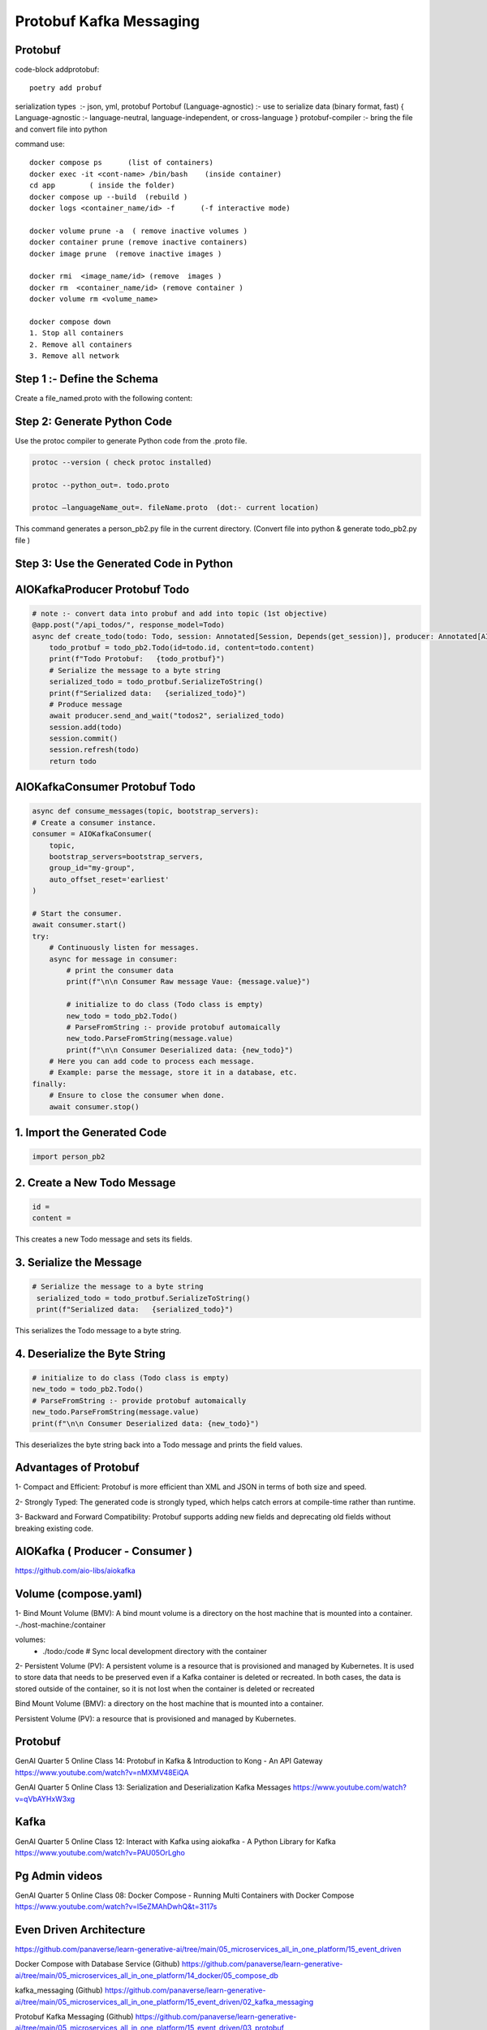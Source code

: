 Protobuf Kafka Messaging
========================

Protobuf
********

code-block addprotobuf::

    poetry add probuf

serialization types  :-  json, yml, protobuf
Portobuf (Language-agnostic) :- use to serialize data (binary format, fast)
{ Language-agnostic :- language-neutral, language-independent, or cross-language }
protobuf-compiler \ :-  bring the file and convert file into python

command use::

    docker compose ps      (list of containers)
    docker exec -it <cont-name> /bin/bash    (inside container)
    cd app        ( inside the folder)
    docker compose up --build  (rebuild )
    docker logs <container_name/id> -f      (-f interactive mode)

    docker volume prune -a  ( remove inactive volumes )
    docker container prune (remove inactive containers)
    docker image prune  (remove inactive images )

    docker rmi  <image_name/id> (remove  images )
    docker rm  <container_name/id> (remove container )
    docker volume rm <volume_name>

    docker compose down
    1. Stop all containers
    2. Remove all containers
    3. Remove all network



Step 1 :- Define the Schema
***************************
Create a file_named.proto with the following content:

.. code-block:: python
    syntax = "proto3";

    message Todo {
    int32 id = 1;
    string content = 2;
    }


Step 2: Generate Python Code
****************************
Use the protoc compiler to generate Python code from the .proto file.

.. code-block:: python

    protoc --version ( check protoc installed)

    protoc --python_out=. todo.proto 

    protoc —languageName_out=. fileName.proto  (dot:- current location)

This command generates a person_pb2.py file in the current directory.    
(Convert file into python & generate todo_pb2.py file )


Step 3: Use the Generated Code in Python
****************************************

AIOKafkaProducer Protobuf Todo
******************************

.. code-block:: python

    # note :- convert data into probuf and add into topic (1st objective)
    @app.post("/api_todos/", response_model=Todo)
    async def create_todo(todo: Todo, session: Annotated[Session, Depends(get_session)], producer: Annotated[AIOKafkaProducer, Depends(get_kafka_producer)]) -> Todo:
        todo_protbuf = todo_pb2.Todo(id=todo.id, content=todo.content)
        print(f"Todo Protobuf:   {todo_protbuf}")
        # Serialize the message to a byte string
        serialized_todo = todo_protbuf.SerializeToString()
        print(f"Serialized data:   {serialized_todo}")
        # Produce message
        await producer.send_and_wait("todos2", serialized_todo)
        session.add(todo)
        session.commit()
        session.refresh(todo)
        return todo  


AIOKafkaConsumer Protobuf Todo
******************************

.. code-block:: python

    async def consume_messages(topic, bootstrap_servers):
    # Create a consumer instance.
    consumer = AIOKafkaConsumer(
        topic,
        bootstrap_servers=bootstrap_servers,
        group_id="my-group",
        auto_offset_reset='earliest'
    )

    # Start the consumer.
    await consumer.start()
    try:
        # Continuously listen for messages.
        async for message in consumer:
            # print the consumer data
            print(f"\n\n Consumer Raw message Vaue: {message.value}")
        
            # initialize to do class (Todo class is empty)
            new_todo = todo_pb2.Todo()
            # ParseFromString :- provide protobuf automaically
            new_todo.ParseFromString(message.value)
            print(f"\n\n Consumer Deserialized data: {new_todo}")
        # Here you can add code to process each message.
        # Example: parse the message, store it in a database, etc.
    finally:
        # Ensure to close the consumer when done.
        await consumer.stop()

1. Import the Generated Code
*****************************
.. code-block:: python

    import person_pb2

2. Create a New Todo Message
******************************
.. code-block:: python

    id = 
    content =

This creates a new Todo message and sets its fields.

3. Serialize the Message
************************
.. code-block:: python

       # Serialize the message to a byte string
        serialized_todo = todo_protbuf.SerializeToString()
        print(f"Serialized data:   {serialized_todo}")

This serializes the Todo message to a byte string.

4. Deserialize the Byte String
******************************
.. code-block:: python

            # initialize to do class (Todo class is empty)
            new_todo = todo_pb2.Todo()
            # ParseFromString :- provide protobuf automaically
            new_todo.ParseFromString(message.value)
            print(f"\n\n Consumer Deserialized data: {new_todo}")

This deserializes the byte string back into a Todo message and prints the field values.       


Advantages of Protobuf
**********************
1- Compact and Efficient: Protobuf is more efficient than XML and JSON in terms of both size and speed.

2- Strongly Typed: The generated code is strongly typed, which helps catch errors at compile-time rather than runtime.

3- Backward and Forward Compatibility: Protobuf supports adding new fields and deprecating old fields without breaking existing code.

AIOKafka ( Producer - Consumer )
********************************
https://github.com/aio-libs/aiokafka

Volume (compose.yaml)
*********************
1- Bind Mount Volume (BMV): A bind mount volume is a directory on the host machine that is mounted into a container.
-./host-machine:/container

volumes:
      - ./todo:/code  # Sync local development directory with the container


2- Persistent Volume (PV): A persistent volume is a resource that is provisioned and managed by Kubernetes. It is used to store data that needs to be preserved even if a Kafka container is deleted or recreated.
In both cases, the data is stored outside of the container, so it is not lost when the container is deleted or recreated

Bind Mount Volume (BMV): a directory on the host machine that is mounted into a container.

Persistent Volume (PV): a resource that is provisioned and managed by Kubernetes.


Protobuf
********
GenAI Quarter 5 Online Class 14: Protobuf in Kafka & Introduction to Kong - An API Gateway
https://www.youtube.com/watch?v=nMXMV48EiQA

GenAI Quarter 5 Online Class 13: Serialization and Deserialization Kafka Messages
https://www.youtube.com/watch?v=qVbAYHxW3xg

Kafka
*****
GenAI Quarter 5 Online Class 12: Interact with Kafka using aiokafka - A Python Library for Kafka
https://www.youtube.com/watch?v=PAU05OrLgho

Pg Admin videos
***************
GenAI Quarter 5 Online Class 08: Docker Compose - Running Multi Containers with Docker Compose
https://www.youtube.com/watch?v=l5eZMAhDwhQ&t=3117s


Even Driven Architecture 
*************************
https://github.com/panaverse/learn-generative-ai/tree/main/05_microservices_all_in_one_platform/15_event_driven

Docker Compose with Database Service (Github)
https://github.com/panaverse/learn-generative-ai/tree/main/05_microservices_all_in_one_platform/14_docker/05_compose_db

kafka_messaging (Github)
https://github.com/panaverse/learn-generative-ai/tree/main/05_microservices_all_in_one_platform/15_event_driven/02_kafka_messaging

Protobuf Kafka Messaging (Github)
https://github.com/panaverse/learn-generative-ai/tree/main/05_microservices_all_in_one_platform/15_event_driven/03_protobuf


Links
******

https://blog.bytebytego.com/p/cloudflares-trillion-message-kafka 

https://blog.bytebytego.com/p/cloudflares-trillion-message-kafka

https://protobuf.dev/ 

https://protobuf.dev/getting-started/pythontutorial/ 


  

        





